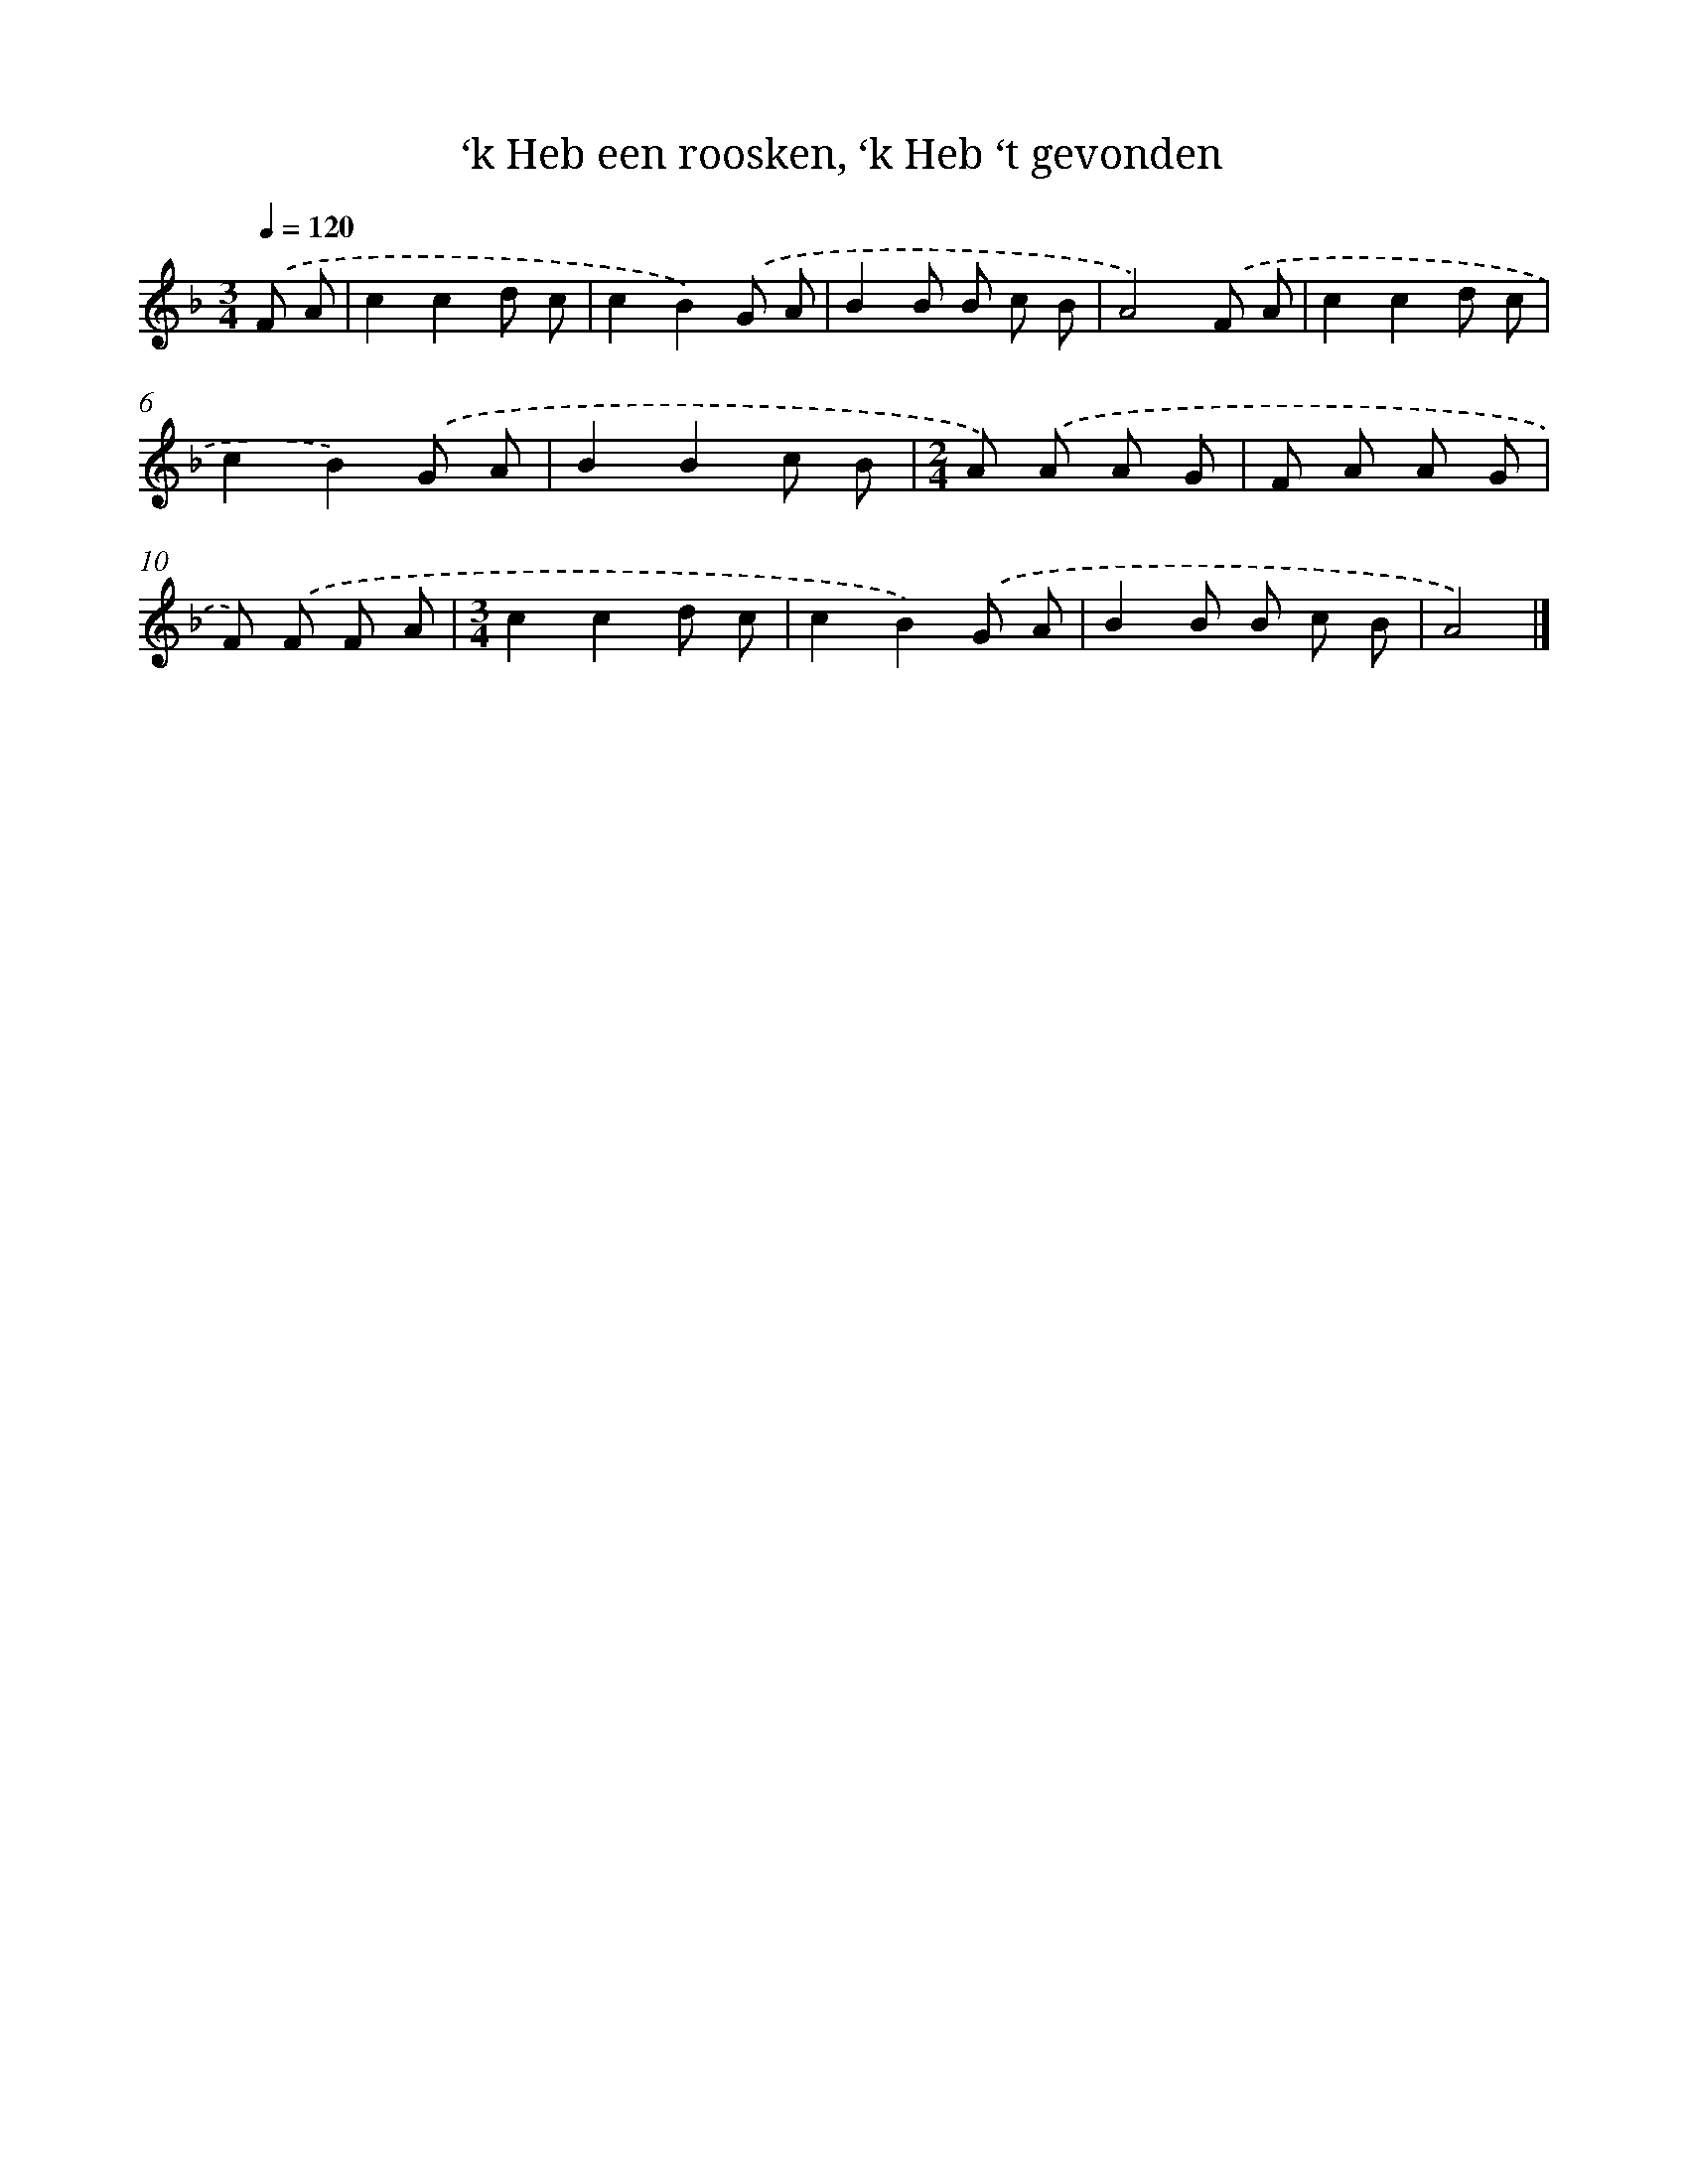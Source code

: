 X: 10126
T: ‘k Heb een roosken, ‘k Heb ‘t gevonden
%%abc-version 2.0
%%abcx-abcm2ps-target-version 5.9.1 (29 Sep 2008)
%%abc-creator hum2abc beta
%%abcx-conversion-date 2018/11/01 14:37:02
%%humdrum-veritas 1899231275
%%humdrum-veritas-data 1160695874
%%continueall 1
%%barnumbers 0
L: 1/8
M: 3/4
Q: 1/4=120
K: F clef=treble
.('F A [I:setbarnb 1]|
c2c2d c |
c2B2).('G A |
B2B B c B |
A4).('F A |
c2c2d c |
c2B2).('G A |
B2B2c B |
[M:2/4]A) .('A A G |
F A A G |
F) .('F F A |
[M:3/4]c2c2d c |
c2B2).('G A |
B2B B c B |
A4) |]
